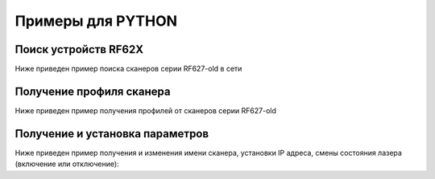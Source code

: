 *******************************************************************************
Примеры для PYTHON
*******************************************************************************

.. _how_to_use_rf62x_sdk_csharp_for_search:

Поиск устройств RF62X
"""""""""""""""""""""""""""""""""""""""""""""""""""""""""""""""""""""""""""""""

Ниже приведен пример поиска сканеров серии RF627-old в сети 

.. _how_to_use_rf62x_sdk_csharp_get_profile:

Получение профиля сканера
"""""""""""""""""""""""""""""""""""""""""""""""""""""""""""""""""""""""""""""""

Ниже приведен пример получения профилей от сканеров серии RF627-old

.. _how_to_use_rf62x_sdk_csharp_get_set_params:

Получение и установка параметров
"""""""""""""""""""""""""""""""""""""""""""""""""""""""""""""""""""""""""""""""

Ниже приведен пример получения и изменения имени сканера, установки IP адреса, смены 
состояния лазера (включение или отключение):
